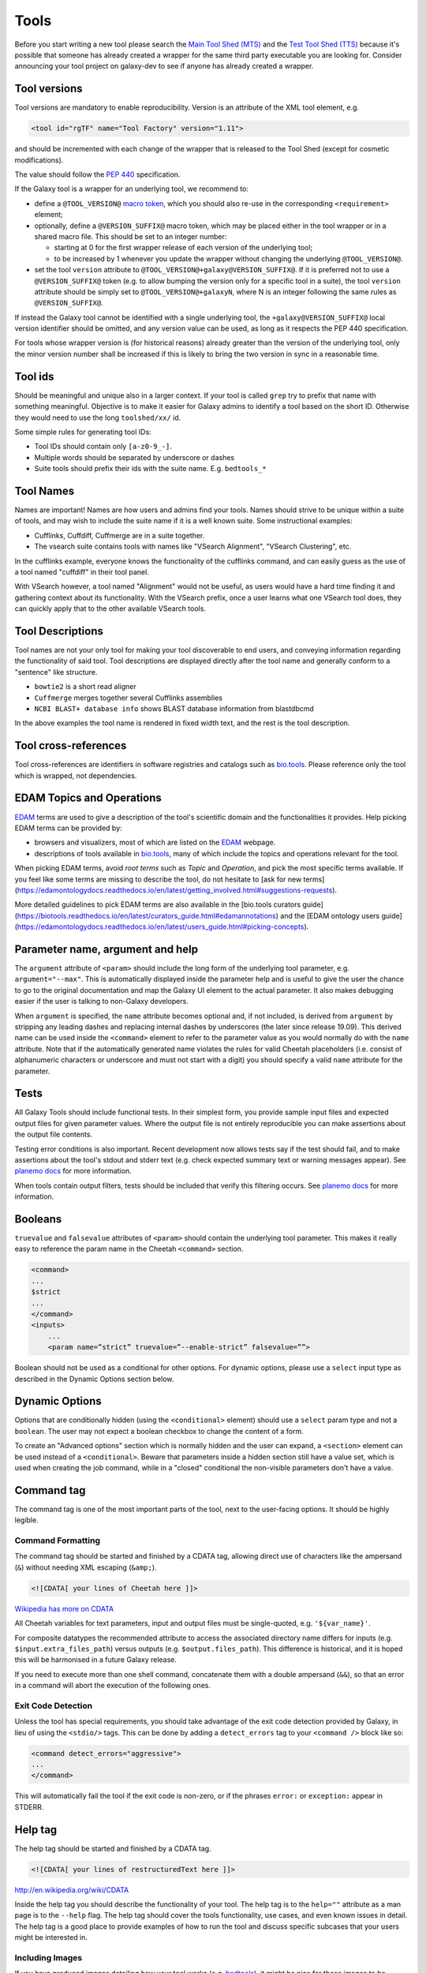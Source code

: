 Tools
=====

Before you start writing a new tool please search the `Main Tool Shed
(MTS) <https://toolshed.g2.bx.psu.edu>`__ and the `Test Tool Shed
(TTS) <https://testtoolshed.g2.bx.psu.edu>`__ because it's possible that
someone has already created a wrapper for the same third party
executable you are looking for. Consider announcing your tool project on
galaxy-dev to see if anyone has already created a wrapper.

Tool versions
-------------

Tool versions are mandatory to enable reproducibility. Version is an
attribute of the XML tool element, e.g.

.. code:: xml

    <tool id="rgTF" name="Tool Factory" version="1.11">

and should be incremented with each change of the wrapper that is
released to the Tool Shed (except for cosmetic modifications).

The value should follow the
`PEP 440 <https://www.python.org/dev/peps/pep-0440/>`__ specification.

If the Galaxy tool is a wrapper for an underlying tool, we recommend to:

- define a ``@TOOL_VERSION@``
  `macro token <https://planemo.readthedocs.io/en/latest/writing_advanced.html#macro-tokens>`__,
  which you should also re-use in the corresponding ``<requirement>`` element;
- optionally, define a ``@VERSION_SUFFIX@`` macro token, which may be placed
  either in the tool wrapper or in a shared macro file. This should be set to
  an integer number:

  - starting at 0 for the first wrapper release of each version of the
    underlying tool;
  - to be increased by 1 whenever you update the wrapper without changing
    the underlying ``@TOOL_VERSION@``.
- set the tool ``version`` attribute to ``@TOOL_VERSION@+galaxy@VERSION_SUFFIX@``. If it
  is preferred not to use a ``@VERSION_SUFFIX@`` token (e.g. to allow bumping
  the version only for a specific tool in a suite), the tool ``version``
  attribute should be simply set to ``@TOOL_VERSION@+galaxyN``, where N is an
  integer following the same rules as ``@VERSION_SUFFIX@``.

If instead the Galaxy tool cannot be identified with a single underlying tool,
the ``+galaxy@VERSION_SUFFIX@`` local version identifier should be omitted, and any version
value can be used, as long as it respects the PEP 440 specification.

For tools whose wrapper version is (for historical reasons) already greater than
the version of the underlying tool, only the minor version number shall be
increased if this is likely to bring the two version in sync in a reasonable
time.

Tool ids
--------

Should be meaningful and unique also in a larger context. If your tool
is called ``grep`` try to prefix that name with something meaningful.
Objective is to make it easier for Galaxy admins to identify a tool
based on the short ID. Otherwise they would need to use the long
``toolshed/xx/`` id.

Some simple rules for generating tool IDs:

-  Tool IDs should contain only ``[a-z0-9_-]``.
-  Multiple words should be separated by underscore or dashes
-  Suite tools should prefix their ids with the suite name. E.g. ``bedtools_*``


Tool Names
----------

Names are important! Names are how users and admins find your tools. Names
should strive to be unique within a suite of tools, and may wish to include the
suite name if it is a well known suite. Some instructional examples:

-  Cufflinks, Cuffdiff, Cuffmerge are in a suite together.
-  The vsearch suite contains tools with names like "VSearch Alignment",
   "VSearch Clustering", etc.

In the cufflinks example, everyone knows the functionality of the cufflinks
command, and can easily guess as the use of a tool named "cuffdiff" in their
tool panel.

With VSearch however, a tool named "Alignment" would not be useful, as users
would have a hard time finding it and gathering context about its functionality.
With the VSearch prefix, once a user learns what one VSearch tool does, they can
quickly apply that to the other available VSearch tools.

Tool Descriptions
-----------------

Tool names are not your only tool for making your tool discoverable to end
users, and conveying information regarding the functionality of said tool. Tool
descriptions are displayed directly after the tool name and generally conform to
a "sentence" like structure.

-  ``bowtie2`` is a short read aligner
-  ``Cuffmerge`` merges together several Cufflinks assemblies
-  ``NCBI BLAST+ database info`` shows BLAST database information from blastdbcmd

In the above examples the tool name is rendered in fixed width text, and the
rest is the tool description.

Tool cross-references
---------------------

Tool cross-references are identifiers in software registries and catalogs such as
`bio.tools`_. Please reference only the tool which is wrapped, not dependencies.

EDAM Topics and Operations
-----------

`EDAM`_ terms are used to give a description of the tool's scientific domain and the
functionalities it provides. Help picking EDAM terms can be provided by:

- browsers and visualizers, most of which are listed on the `EDAM`_ webpage.
- descriptions of tools available in `bio.tools`_, many of which include the topics and operations relevant for the tool.

When picking EDAM terms, avoid `root terms` such as `Topic` and `Operation`, and pick the most specific terms available. If you feel like some terms are missing to describe the tool, do not hesitate to [ask for new terms](https://edamontologydocs.readthedocs.io/en/latest/getting_involved.html#suggestions-requests).

More detailed guidelines to pick EDAM terms are also available in the [bio.tools curators guide](https://biotools.readthedocs.io/en/latest/curators_guide.html#edamannotations) and the [EDAM ontology users guide](https://edamontologydocs.readthedocs.io/en/latest/users_guide.html#picking-concepts).

Parameter name, argument and help
---------------------------------

The ``argument`` attribute of ``<param>`` should include the long form of the
underlying tool parameter, e.g. ``argument="--max"``. This is automatically
displayed inside the parameter help and is useful to give
the user the chance to go to the original documentation and map the
Galaxy UI element to the actual parameter. It also makes debugging
easier if the user is talking to non-Galaxy developers.

When ``argument`` is specified, the ``name`` attribute becomes optional and, if
not included, is derived from ``argument`` by stripping any leading dashes
and replacing internal dashes by underscores (the later since release 19.09). This
derived name can be used inside the ``<command>`` element to refer to the
parameter value as you would normally do with the ``name`` attribute.
Note that if the automatically generated name violates the rules for valid Cheetah 
placeholders (i.e. consist of alphanumeric characters or underscore and must not
start with a digit) you should specify a valid ``name`` attribute for the parameter.

Tests
-----

All Galaxy Tools should include functional tests. In their simplest
form, you provide sample input files and expected output files for given
parameter values. Where the output file is not entirely reproducible you
can make assertions about the output file contents.

Testing error conditions is also important. Recent development now
allows tests say if the test should fail, and to make assertions about
the tool's stdout and stderr text (e.g. check expected summary text or
warning messages appear). See `planemo docs <https://planemo.readthedocs.io/en/latest/writing_how_do_i.html#test-failure-states>`__ for more information.

When tools contain output filters, tests should be included that verify
this filtering occurs. See `planemo docs <https://planemo.readthedocs.io/en/latest/writing_how_do_i.html#test-output-filters-work>`__ for more information.

Booleans
--------

``truevalue`` and ``falsevalue`` attributes of ``<param>`` should contain the
underlying tool parameter. This makes it really easy to reference the param name
in the Cheetah ``<command>`` section.

.. code:: xml

    <command>
    ...
    $strict
    ...
    </command>
    <inputs>
        ...
        <param name=”strict” truevalue=”--enable-strict” falsevalue=””>

Boolean should not be used as a conditional for other options. For dynamic
options, please use a ``select`` input type as described in the Dynamic Options
section below.

Dynamic Options
---------------

Options that are conditionally hidden (using the ``<conditional>`` element)
should use a ``select`` param type and not a ``boolean``. The user may not
expect a boolean checkbox to change the content of a form.

To create an "Advanced options" section which is normally hidden and the user
can expand, a ``<section>`` element can be used instead of a ``<conditional>``.
Beware that parameters inside a hidden section still have a value set, which is
used when creating the job command, while in a "closed" conditional the
non-visible parameters don't have a value.

Command tag
-----------

The command tag is one of the most important parts of the tool, next to the
user-facing options. It should be highly legible.

Command Formatting
^^^^^^^^^^^^^^^^^^

The command tag should be started and finished by a CDATA tag, allowing
direct use of characters like the ampersand (``&``) without needing XML
escaping (``&amp;``).

.. code:: xml

    <![CDATA[ your lines of Cheetah here ]]>

`Wikipedia has more on CDATA <http://en.wikipedia.org/wiki/CDATA>`__

All Cheetah variables for text parameters, input and output files must be
single-quoted, e.g. ``'${var_name}'``.

For composite datatypes the recommended attribute to access the associated
directory name differs for inputs (e.g. ``$input.extra_files_path``) versus
outputs (e.g. ``$output.files_path``). This difference is historical, and
it is hoped this will be harmonised in a future Galaxy release.

If you need to execute more than one shell command, concatenate them with a
double ampersand (``&&``), so that an error in a command will abort the
execution of the following ones.

Exit Code Detection
^^^^^^^^^^^^^^^^^^^

Unless the tool has special requirements, you should take advantage of the exit
code detection provided by Galaxy, in lieu of using the ``<stdio/>`` tags. This
can be done by adding a ``detect_errors`` tag to your ``<command />`` block like
so:

.. code:: xml

    <command detect_errors="aggressive">
    ...
    </command>

This will automatically fail the tool if the exit code is non-zero, or if the
phrases ``error:`` or ``exception:`` appear in STDERR.


Help tag
--------

The help tag should be started and finished by a CDATA tag.

.. code:: xml

    <![CDATA[ your lines of restructuredText here ]]>

`http://en.wikipedia.org/wiki/CDATA <http://en.wikipedia.org/wiki/CDATA>`__

Inside the help tag you should describe the functionality of your tool.
The help tag is to the ``help=""`` attribute as a man page is to the ``--help``
flag. The help tag should cover the tools functionality, use cases, and even
known issues in detail. The help tag is a good place to provide examples of how
to run the tool and discuss specific subcases that your users might be
interested in.

Including Images
^^^^^^^^^^^^^^^^

If you have produced images detailing how your tool works (e.g. `bedtools`_), it
might be nice for those images to be included in the Galaxy tool documentation!

Images should be placed in a subdirectory, ``./static/images/``, and referenced
in your tool help as ``.. image:: my-picture.png``. This can be seen in the
IUC's wrappers, such as the one for the bedtools `slop`_ command.


Tool Dependency Package
-----------------------

If you are using perl/ruby/python/R packages, use the corresponding
``*_environment`` tags to depend on a specific version of Perl/Ruby ...

Generating Indices
------------------

Occasionally data needs to be indexed (e.g. bam, fasta) files. When data
is indexed, those indices should be generated in the current working
directory rather than alongside the input dataset. This is part of the
tool contract, you can read from your inputs, but only write to your
outputs and CWD.

It's convenient to do something like:

.. code:: console

    ln -sfn "${input_fasta}" tmp.fa;

before data processing in order to be able to easily generate the
indices without attempting to write to a (possibly) read-only data
source.

Datatypes
---------

For now, the recommended practice is to push new datatypes to the
`Galaxy repository`_.

Data Managers
-------------

TODO

Coding Style
------------

* 4 spaces indent
* Order of XML elements:

  * `description`_
  * `xrefs`_
  * `macros`_
  * `edam_topics`_
  * `edam_operations`_
  * [parallelism]
  * `requirements`_
  * [code]
  * `stdio`_
  * `version_command`_
  * `command`_
  * environment_variables
  * `configfiles`_
  * `inputs`_
  * `request_param_translation`_
  * `outputs`_
  * `tests`_
  * `help`_
  * `citations`_

* Cheetah code should also be indented and mainly `PEP8`_ conformant
* XML elements should normally have all attributes on a single line for easier
  searchability, but for large XML elements the ``label`` and ``help``
  attributes can be on a new line.

* param names should be readable and understandable, e.g. using the long option name of the wrapped tool
* Order of parameter attributes:

  * name
  * argument
  * type
  * format
  * min | truevalue
  * max | falsevalue
  * value | checked
  * optional
  * label
  * help

* Python code should be Python3-compatible and `PEP8`_ conformant. Imports should
  follow the `smarkets`_ style.

.. _description: https://docs.galaxyproject.org/en/latest/dev/schema.html#tool-description
.. _xrefs: https://docs.galaxyproject.org/en/latest/dev/schema.html#tool-xrefs
.. _macros: https://docs.galaxyproject.org/en/latest/dev/schema.html#tool-macros
.. _edam_topics: https://docs.galaxyproject.org/en/latest/dev/schema.html#tool-edam-topics
.. _edam_operations: https://docs.galaxyproject.org/en/latest/dev/schema.html#tool-edam-operations
.. _requirements: https://docs.galaxyproject.org/en/latest/dev/schema.html#tool-requirements
.. _stdio: https://docs.galaxyproject.org/en/latest/dev/schema.html#tool-stdio
.. _version_command: https://docs.galaxyproject.org/en/latest/dev/schema.html#tool-version-command
.. _command: https://docs.galaxyproject.org/en/latest/dev/schema.html#tool-command
.. _configfiles: https://docs.galaxyproject.org/en/latest/dev/schema.html#tool-configfiles
.. _inputs: https://docs.galaxyproject.org/en/latest/dev/schema.html#tool-inputs
.. _request_param_translation: https://docs.galaxyproject.org/en/latest/dev/schema.html#tool-request-param-translation
.. _outputs: https://docs.galaxyproject.org/en/latest/dev/schema.html#tool-outputs
.. _tests: https://docs.galaxyproject.org/en/latest/dev/schema.html#tool-tests
.. _help: https://docs.galaxyproject.org/en/latest/dev/schema.html#tool-help
.. _citations: https://docs.galaxyproject.org/en/latest/dev/schema.html#tool-citations
.. _bedtools: http://bedtools.readthedocs.org/en/latest/content/tools/slop.html
.. _slop: https://github.com/galaxyproject/tools-iuc/blob/master/tools/bedtools/slopBed.xml
.. _Galaxy repository: https://github.com/galaxyproject/galaxy
.. _PEP8: https://www.python.org/dev/peps/pep-0008/
.. _smarkets: https://github.com/PyCQA/flake8-import-order/blob/master/tests/test_cases/complete_smarkets.py
.. _bio.tools: https://bio.tools
.. _EDAM: http://edamontology.org

